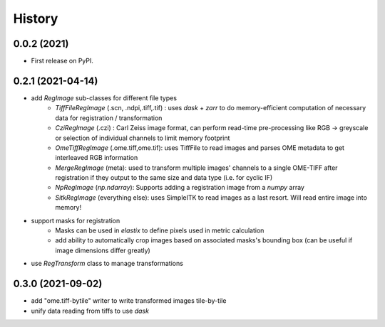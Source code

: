 =======
History
=======

0.0.2 (2021)
------------------

* First release on PyPI.

0.2.1 (2021-04-14)
------------------

* add `RegImage` sub-classes for different file types
	- `TiffFileRegImage` (.scn, .ndpi,.tiff,.tif) : uses `dask` + `zarr` to do memory-efficient computation of necessary data for registration / transformation
	- `CziRegImage` (.czi) : Carl Zeiss image format, can perform read-time pre-processing like RGB -> greyscale or selection of individual channels to limit memory footprint
	- `OmeTiffRegImage` (.ome.tiff,ome.tif): uses TiffFile to read images and parses OME metadata to get interleaved RGB information
	- `MergeRegImage` (meta): used to transform multiple images' channels to a single OME-TIFF after registration if they output to the same size and data type (i.e. for cyclic IF)
	- `NpRegImage` (`np.ndarray`): Supports adding a registration image from a `numpy` array
	- `SitkRegImage` (everything else): uses SimpleITK to read images as a last resort. Will read entire image into memory!

* support masks for registration
	- Masks can be used in `elastix` to define pixels used in metric calculation
	- add ability to automatically crop images based on associated masks's bounding box (can be useful if image dimensions differ greatly)

* use `RegTransform` class to manage transformations

0.3.0 (2021-09-02)
------------------

* add "ome.tiff-bytile" writer to write transformed images tile-by-tile
* unify data reading from tiffs to use `dask`
